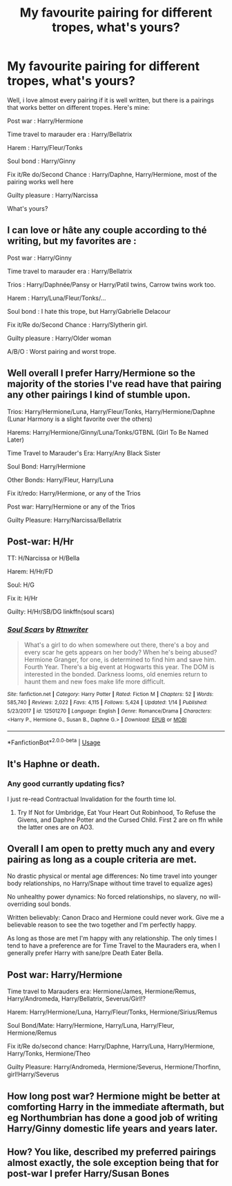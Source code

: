#+TITLE: My favourite pairing for different tropes, what's yours?

* My favourite pairing for different tropes, what's yours?
:PROPERTIES:
:Author: alamptr
:Score: 11
:DateUnix: 1592571085.0
:DateShort: 2020-Jun-19
:FlairText: Discussion
:END:
Well, i love almost every pairing if it is well written, but there is a pairings that works better on different tropes. Here's mine:

Post war : Harry/Hermione

Time travel to marauder era : Harry/Bellatrix

Harem : Harry/Fleur/Tonks

Soul bond : Harry/Ginny

Fix it/Re do/Second Chance : Harry/Daphne, Harry/Hermione, most of the pairing works well here

Guilty pleasure : Harry/Narcissa

What's yours?


** I can love or hâte any couple according to thé writing, but my favorites are :

Post war : Harry/Ginny

Time travel to marauder era : Harry/Bellatrix

Trios : Harry/Daphnée/Pansy or Harry/Patil twins, Carrow twins work too.

Harem : Harry/Luna/Fleur/Tonks/...

Soul bond : I hate this trope, but Harry/Gabrielle Delacour

Fix it/Re do/Second Chance : Harry/Slytherin girl.

Guilty pleasure : Harry/Older woman

A/B/O : Worst pairing and worst trope.
:PROPERTIES:
:Author: Vraviran
:Score: 4
:DateUnix: 1592592982.0
:DateShort: 2020-Jun-19
:END:


** Well overall I prefer Harry/Hermione so the majority of the stories I've read have that pairing any other pairings I kind of stumble upon.

Trios: Harry/Hermione/Luna, Harry/Fleur/Tonks, Harry/Hermione/Daphne (Lunar Harmony is a slight favorite over the others)

Harems: Harry/Hermione/Ginny/Luna/Tonks/GTBNL (Girl To Be Named Later)

Time Travel to Marauder's Era: Harry/Any Black Sister

Soul Bond: Harry/Hermione

Other Bonds: Harry/Fleur, Harry/Luna

Fix it/redo: Harry/Hermione, or any of the Trios

Post war: Harry/Hermione or any of the Trios

Guilty Pleasure: Harry/Narcissa/Bellatrix
:PROPERTIES:
:Author: reddog44mag
:Score: 6
:DateUnix: 1592574977.0
:DateShort: 2020-Jun-19
:END:


** Post-war: H/Hr

TT: H/Narcissa or H/Bella

Harem: H/Hr/FD

Soul: H/G

Fix it: H/Hr

Guilty: H/Hr/SB/DG linkffn(soul scars)
:PROPERTIES:
:Author: Namzeh011
:Score: 3
:DateUnix: 1592582617.0
:DateShort: 2020-Jun-19
:END:

*** [[https://www.fanfiction.net/s/12501270/1/][*/Soul Scars/*]] by [[https://www.fanfiction.net/u/9236464/Rtnwriter][/Rtnwriter/]]

#+begin_quote
  What's a girl to do when somewhere out there, there's a boy and every scar he gets appears on her body? When he's being abused? Hermione Granger, for one, is determined to find him and save him. Fourth Year. There's a big event at Hogwarts this year. The DOM is interested in the bonded. Darkness looms, old enemies return to haunt them and new foes make life more difficult.
#+end_quote

^{/Site/:} ^{fanfiction.net} ^{*|*} ^{/Category/:} ^{Harry} ^{Potter} ^{*|*} ^{/Rated/:} ^{Fiction} ^{M} ^{*|*} ^{/Chapters/:} ^{52} ^{*|*} ^{/Words/:} ^{585,740} ^{*|*} ^{/Reviews/:} ^{2,022} ^{*|*} ^{/Favs/:} ^{4,115} ^{*|*} ^{/Follows/:} ^{5,424} ^{*|*} ^{/Updated/:} ^{1/14} ^{*|*} ^{/Published/:} ^{5/23/2017} ^{*|*} ^{/id/:} ^{12501270} ^{*|*} ^{/Language/:} ^{English} ^{*|*} ^{/Genre/:} ^{Romance/Drama} ^{*|*} ^{/Characters/:} ^{<Harry} ^{P.,} ^{Hermione} ^{G.,} ^{Susan} ^{B.,} ^{Daphne} ^{G.>} ^{*|*} ^{/Download/:} ^{[[http://www.ff2ebook.com/old/ffn-bot/index.php?id=12501270&source=ff&filetype=epub][EPUB]]} ^{or} ^{[[http://www.ff2ebook.com/old/ffn-bot/index.php?id=12501270&source=ff&filetype=mobi][MOBI]]}

--------------

*FanfictionBot*^{2.0.0-beta} | [[https://github.com/tusing/reddit-ffn-bot/wiki/Usage][Usage]]
:PROPERTIES:
:Author: FanfictionBot
:Score: 1
:DateUnix: 1592582633.0
:DateShort: 2020-Jun-19
:END:


** It's Haphne or death.
:PROPERTIES:
:Author: Anmothra
:Score: 4
:DateUnix: 1592592030.0
:DateShort: 2020-Jun-19
:END:

*** Any good currantly updating fics?

I just re-read Contractual Invalidation for the fourth time lol.
:PROPERTIES:
:Author: HeirGaunt
:Score: 1
:DateUnix: 1592618185.0
:DateShort: 2020-Jun-20
:END:

**** Try If Not for Umbridge, Eat Your Heart Out Robinhood, To Refuse the Givens, and Daphne Potter and the Cursed Child. First 2 are on ffn while the latter ones are on AO3.
:PROPERTIES:
:Author: Teleute7
:Score: 1
:DateUnix: 1592642742.0
:DateShort: 2020-Jun-20
:END:


** Overall I am open to pretty much any and every pairing as long as a couple criteria are met.

No drastic physical or mental age differences: No time travel into younger body relationships, no Harry/Snape without time travel to equalize ages)

No unhealthy power dynamics: No forced relationships, no slavery, no will-overriding soul bonds.

Written believably: Canon Draco and Hermione could never work. Give me a believable reason to see the two together and I'm perfectly happy.

As long as those are met I'm happy with any relationship. The only times I tend to have a preference are for Time Travel to the Mauraders era, when I generally prefer Harry with sane/pre Death Eater Bella.
:PROPERTIES:
:Author: Kingsonne
:Score: 2
:DateUnix: 1592590479.0
:DateShort: 2020-Jun-19
:END:


** Post war: Harry/Hermione

Time travel to Marauders era: Hermione/James, Hermione/Remus, Harry/Andromeda, Harry/Bellatrix, Severus/Girl!?

Harem: Harry/Hermione/Luna, Harry/Fleur/Tonks, Hermione/Sirius/Remus

Soul Bond/Mate: Harry/Hermione, Harry/Luna, Harry/Fleur, Hermione/Remus

Fix it/Re do/second chance: Harry/Daphne, Harry/Luna, Harry/Hermione, Harry/Tonks, Hermione/Theo

Guilty Pleasure: Harry/Andromeda, Hermione/Severus, Hermione/Thorfinn, girl!Harry/Severus
:PROPERTIES:
:Author: lenalutessa
:Score: 2
:DateUnix: 1592579227.0
:DateShort: 2020-Jun-19
:END:


** How long post war? Hermione might be better at comforting Harry in the immediate aftermath, but eg Northumbrian has done a good job of writing Harry/Ginny domestic life years and years later.
:PROPERTIES:
:Author: thrawnca
:Score: 1
:DateUnix: 1592609431.0
:DateShort: 2020-Jun-20
:END:


** How? You like, described my preferred pairings almost exactly, the sole exception being that for post-war I prefer Harry/Susan Bones
:PROPERTIES:
:Author: HeirGaunt
:Score: 1
:DateUnix: 1592617168.0
:DateShort: 2020-Jun-20
:END:
